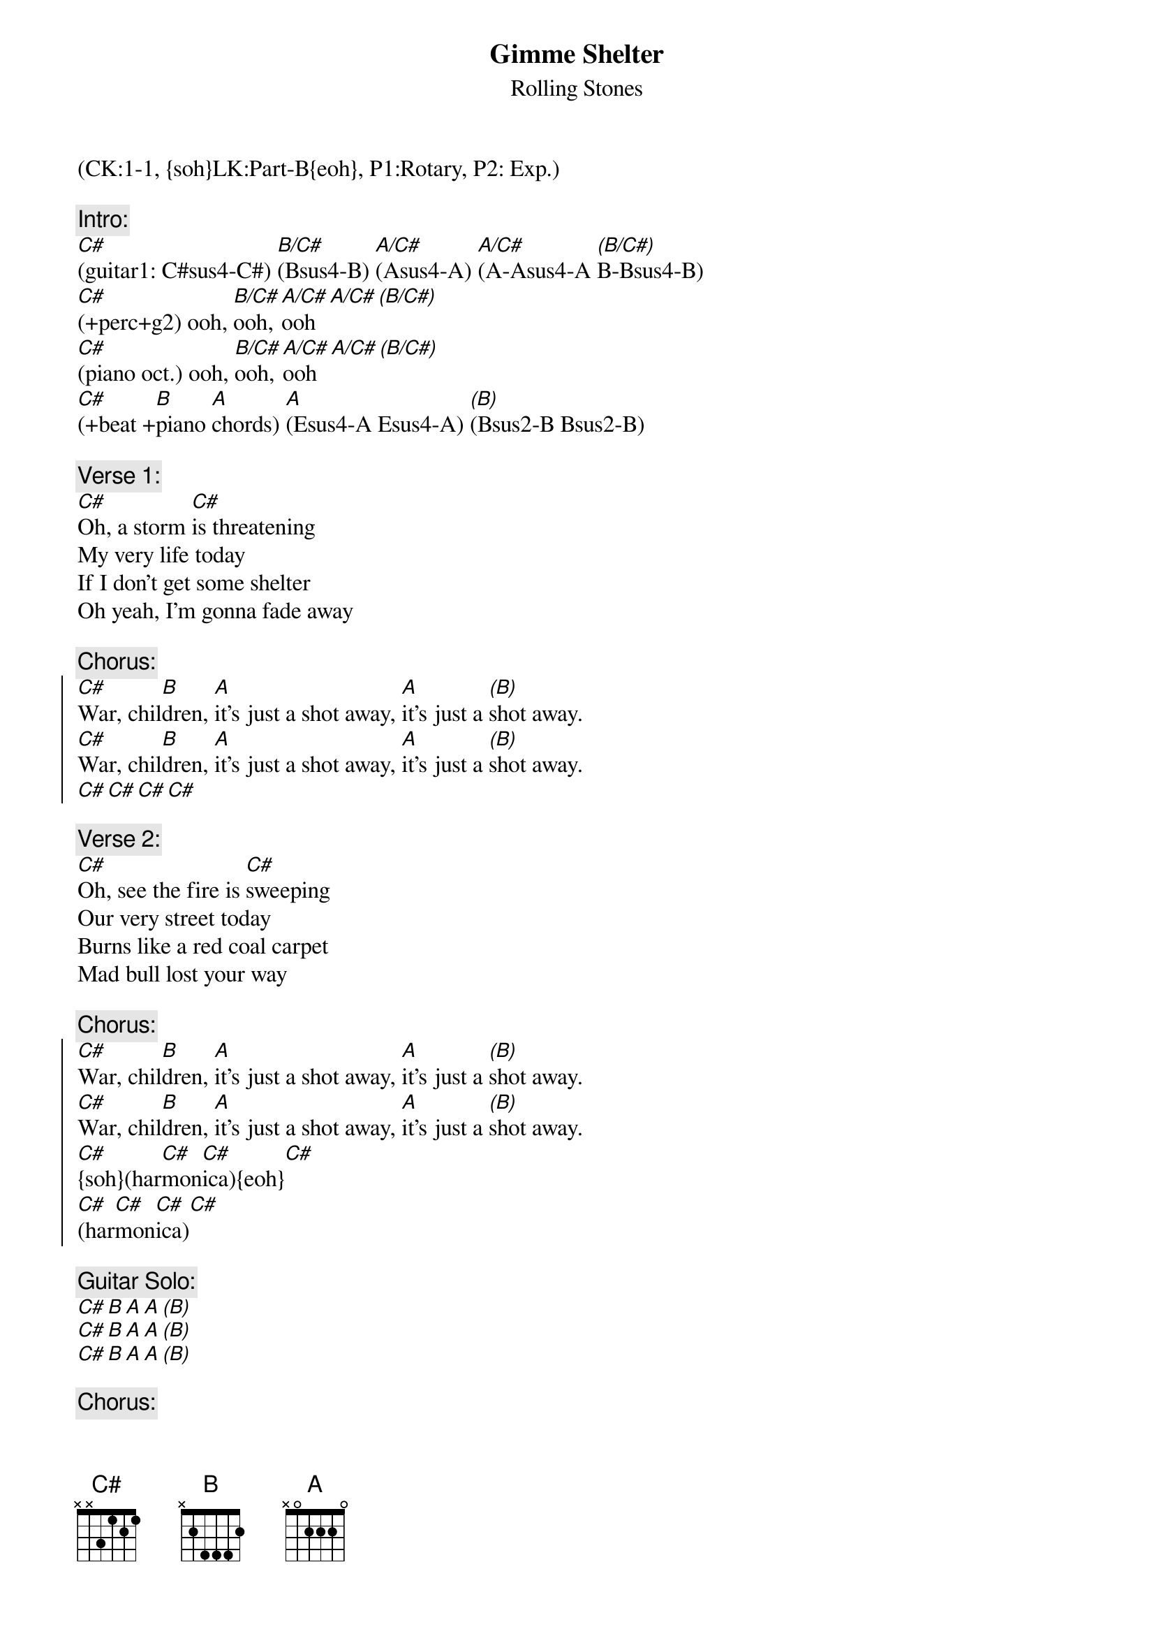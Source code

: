 {title: Gimme Shelter}
{st: Rolling Stones}
{musicpath:Gimme Shelter (Live Licks Tour) (boosted).m4a}
{key:C#m}
{tempo: 118}
{duration: 4:20}
{midi: CC0.0@2, CC32.0@2, PC0@2, CC0.63@1, CC32.0@1, PC0@1}
(CK:1-1, {soh}LK:Part-B{eoh}, P1:Rotary, P2: Exp.)

{c:Intro:}
[C#](guitar1: C#sus4-C#) [B/C#](Bsus4-B) [A/C#](Asus4-A) [A/C#](A-Asus4-A [(B/C#)]B-Bsus4-B) 
[C#](+perc+g2) ooh, [B/C#]ooh, [A/C#]ooh [A/C#][(B/C#)]
[C#](piano oct.) ooh, [B/C#]ooh, [A/C#]ooh [A/C#][(B/C#)]
[C#](+beat +[B]piano [A]chords) [A](Esus4-A Esus4-A) [(B)](Bsus2-B Bsus2-B)

{c:Verse 1:}
[C#]Oh, a storm [C#]is threatening
My very life today
If I don't get some shelter
Oh yeah, I'm gonna fade away
 
{c:Chorus:}
{soc}
[C#]War, chil[B]dren, [A]it's just a shot away, [A]it's just a [(B)]shot away.
[C#]War, chil[B]dren, [A]it's just a shot away, [A]it's just a [(B)]shot away.
[C#][C#][C#][C#]
{eoc}
 
{c:Verse 2:}
[C#]Oh, see the fire is [C#]sweeping
Our very street today
Burns like a red coal carpet
Mad bull lost your way
 
{c:Chorus:}
{soc}
[C#]War, chil[B]dren, [A]it's just a shot away, [A]it's just a [(B)]shot away.
[C#]War, chil[B]dren, [A]it's just a shot away, [A]it's just a [(B)]shot away.
[C#]{soh}(har[C#]mon[C#]ica){eoh}[C#]
[C#](har[C#]mon[C#]ica)[C#] 
{eoc}

{c:Guitar Solo:}
[C#][B][A][A][(B)]
[C#][B][A][A][(B)]
[C#][B][A][A][(B)]
 
{c:Chorus:}
{soc}
[C#]Rape,[B] murder, [A]it's just a shot away, [A]it's just a [(B)]shot away.
[C#]Rape,[B]  murder, [A]it's just a shot away, [A]it's just a [(B)]shot away.
[C#]Rape,[B] murder, [A]it's just a shot away, [A]it's just a [(B)]shot away
[C#][C#][C#][C#]
{eoc}
 
{c:Verse 3:}
[C#]Mmm, the floods is [C#]threatening
My very life today
Gimme, gimme shelter
Or I'm going to fade away
 
{c:Chorus:}
{soc}
[C#]War, chil[B]dren, [A]it's just a shot away, [A]it's just a [(B)]shot away
[C#]It's just a shot away[B], it's just a shot away, [A]it's just a shot away[A][(B)]
I tell you [C#]love,[B] sister [A] It's just a kiss away, [A]it's just a [(B)]kiss away
[C#]It's just a kiss away[B], it's just a kiss away[A] It's just a kiss away, [A]kiss away [(B)]kiss away 
{eoc}
 
{c:Outro:}
[C#][B][A][A][(B)]           [C#][B][A][A][(B)]
[C#][B][A][A][(B)]           [C#][B][A][A][(B)]
[C#](END)
